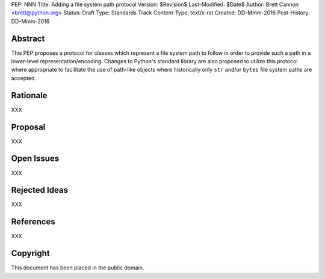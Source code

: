 PEP: NNN
Title: Adding a file system path protocol
Version: $Revision$
Last-Modified: $Date$
Author: Brett Cannon <brett@python.org>
Status: Draft
Type: Standards Track
Content-Type: text/x-rst
Created: DD-Mmm-2016
Post-History: DD-Mmm-2016


Abstract
========

This PEP proposes a protocol for classes which represent a file system
path to follow in order to provide such a path in a lower-level
representation/encoding. Changes to Python's standard library are also
proposed to utilize this protocol where appropriate to facilitate the
use of path-like objects where historically only ``str`` and/or
``bytes`` file system paths are accepted.


Rationale
=========

XXX


Proposal
========

XXX


Open Issues
===========

XXX


Rejected Ideas
==============

XXX


References
==========

XXX


Copyright
=========

This document has been placed in the public domain.



..
   Local Variables:
   mode: indented-text
   indent-tabs-mode: nil
   sentence-end-double-space: t
   fill-column: 70
   coding: utf-8
   End:
